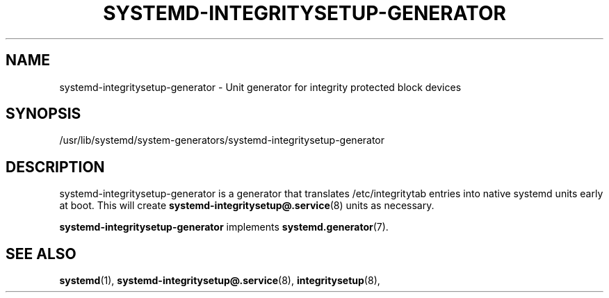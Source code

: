 '\" t
.TH "SYSTEMD\-INTEGRITYSETUP\-GENERATOR" "8" "" "systemd 250" "systemd-integritysetup-generator"
.\" -----------------------------------------------------------------
.\" * Define some portability stuff
.\" -----------------------------------------------------------------
.\" ~~~~~~~~~~~~~~~~~~~~~~~~~~~~~~~~~~~~~~~~~~~~~~~~~~~~~~~~~~~~~~~~~
.\" http://bugs.debian.org/507673
.\" http://lists.gnu.org/archive/html/groff/2009-02/msg00013.html
.\" ~~~~~~~~~~~~~~~~~~~~~~~~~~~~~~~~~~~~~~~~~~~~~~~~~~~~~~~~~~~~~~~~~
.ie \n(.g .ds Aq \(aq
.el       .ds Aq '
.\" -----------------------------------------------------------------
.\" * set default formatting
.\" -----------------------------------------------------------------
.\" disable hyphenation
.nh
.\" disable justification (adjust text to left margin only)
.ad l
.\" -----------------------------------------------------------------
.\" * MAIN CONTENT STARTS HERE *
.\" -----------------------------------------------------------------
.SH "NAME"
systemd-integritysetup-generator \- Unit generator for integrity protected block devices
.SH "SYNOPSIS"
.PP
/usr/lib/systemd/system\-generators/systemd\-integritysetup\-generator
.SH "DESCRIPTION"
.PP
systemd\-integritysetup\-generator
is a generator that translates
/etc/integritytab
entries into native systemd units early at boot\&. This will create
\fBsystemd-integritysetup@.service\fR(8)
units as necessary\&.
.PP
\fBsystemd\-integritysetup\-generator\fR
implements
\fBsystemd.generator\fR(7)\&.
.SH "SEE ALSO"
.PP
\fBsystemd\fR(1),
\fBsystemd-integritysetup@.service\fR(8),
\fBintegritysetup\fR(8),

